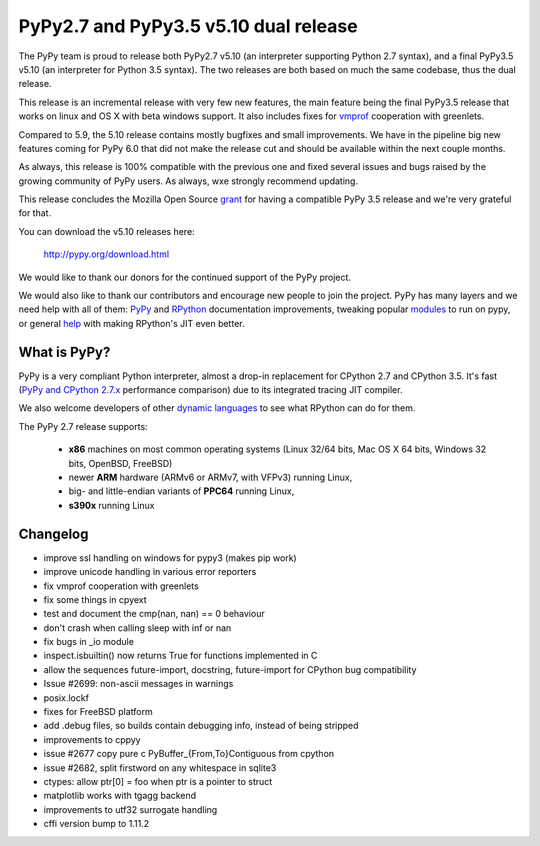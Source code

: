 ======================================
PyPy2.7 and PyPy3.5 v5.10 dual release
======================================

The PyPy team is proud to release both PyPy2.7 v5.10 (an interpreter supporting
Python 2.7 syntax), and a final PyPy3.5 v5.10 (an interpreter for Python
3.5 syntax). The two releases are both based on much the same codebase, thus
the dual release.

This release is an incremental release with very few new features, the main
feature being the final PyPy3.5 release that works on linux and OS X with beta
windows support. It also includes fixes for `vmprof`_ cooperation with greenlets.

Compared to 5.9, the 5.10 release contains mostly bugfixes and small improvements.
We have in the pipeline big new features coming for PyPy 6.0 that did not make
the release cut and should be available within the next couple months.

As always, this release is 100% compatible with the previous one and fixed
several issues and bugs raised by the growing community of PyPy users.
As always, wxe strongly recommend updating.

This release concludes the Mozilla Open Source `grant`_ for having a compatible
PyPy 3.5 release and we're very grateful for that.

You can download the v5.10 releases here:

    http://pypy.org/download.html

We would like to thank our donors for the continued support of the PyPy
project.

We would also like to thank our contributors and
encourage new people to join the project. PyPy has many
layers and we need help with all of them: `PyPy`_ and `RPython`_ documentation
improvements, tweaking popular `modules`_ to run on pypy, or general `help`_
with making RPython's JIT even better.

.. _vmprof: http://vmprof.readthedocs.io
.. _grant: https://morepypy.blogspot.com/2016/08/pypy-gets-funding-from-mozilla-for.html
.. _`PyPy`: index.html
.. _`RPython`: https://rpython.readthedocs.org
.. _`modules`: project-ideas.html#make-more-python-modules-pypy-friendly
.. _`help`: project-ideas.html

What is PyPy?
=============

PyPy is a very compliant Python interpreter, almost a drop-in replacement for
CPython 2.7 and CPython 3.5. It's fast (`PyPy and CPython 2.7.x`_ performance comparison)
due to its integrated tracing JIT compiler.

We also welcome developers of other `dynamic languages`_ to see what RPython
can do for them.

The PyPy 2.7 release supports: 

  * **x86** machines on most common operating systems
    (Linux 32/64 bits, Mac OS X 64 bits, Windows 32 bits, OpenBSD, FreeBSD)
  
  * newer **ARM** hardware (ARMv6 or ARMv7, with VFPv3) running Linux,
  
  * big- and little-endian variants of **PPC64** running Linux,

  * **s390x** running Linux

.. _`PyPy and CPython 2.7.x`: http://speed.pypy.org
.. _`dynamic languages`: http://rpython.readthedocs.io/en/latest/examples.html

Changelog
=========

* improve ssl handling on windows for pypy3 (makes pip work)
* improve unicode handling in various error reporters
* fix vmprof cooperation with greenlets
* fix some things in cpyext
* test and document the cmp(nan, nan) == 0 behaviour
* don't crash when calling sleep with inf or nan
* fix bugs in _io module
* inspect.isbuiltin() now returns True for functions implemented in C
* allow the sequences future-import, docstring, future-import for CPython bug compatibility
* Issue #2699: non-ascii messages in warnings
* posix.lockf
* fixes for FreeBSD platform
* add .debug files, so builds contain debugging info, instead of being stripped
* improvements to cppyy
* issue #2677 copy pure c PyBuffer_{From,To}Contiguous from cpython
* issue #2682, split firstword on any whitespace in sqlite3
* ctypes: allow ptr[0] = foo when ptr is a pointer to struct
* matplotlib works with tgagg backend
* improvements to utf32 surrogate handling
* cffi version bump to 1.11.2
